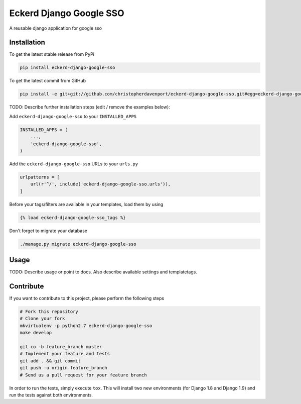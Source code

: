 Eckerd Django Google SSO
============

A reusable django application for google sso

Installation
------------

To get the latest stable release from PyPi

.. code-block:: bash

    pip install eckerd-django-google-sso

To get the latest commit from GitHub

.. code-block:: bash

    pip install -e git+git://github.com/christopherdavenport/eckerd-django-google-sso.git#egg=eckerd-django-google-sso

TODO: Describe further installation steps (edit / remove the examples below):

Add ``eckerd-django-google-sso`` to your ``INSTALLED_APPS``

.. code-block:: python

    INSTALLED_APPS = (
        ...,
        'eckerd-django-google-sso',
    )

Add the ``eckerd-django-google-sso`` URLs to your ``urls.py``

.. code-block:: python

    urlpatterns = [
        url(r'^/', include('eckerd-django-google-sso.urls')),
    ]

Before your tags/filters are available in your templates, load them by using

.. code-block:: html

	{% load eckerd-django-google-sso_tags %}


Don't forget to migrate your database

.. code-block:: bash

    ./manage.py migrate eckerd-django-google-sso


Usage
-----

TODO: Describe usage or point to docs. Also describe available settings and
templatetags.


Contribute
----------

If you want to contribute to this project, please perform the following steps

.. code-block:: bash

    # Fork this repository
    # Clone your fork
    mkvirtualenv -p python2.7 eckerd-django-google-sso
    make develop

    git co -b feature_branch master
    # Implement your feature and tests
    git add . && git commit
    git push -u origin feature_branch
    # Send us a pull request for your feature branch

In order to run the tests, simply execute ``tox``. This will install two new
environments (for Django 1.8 and Django 1.9) and run the tests against both
environments.

